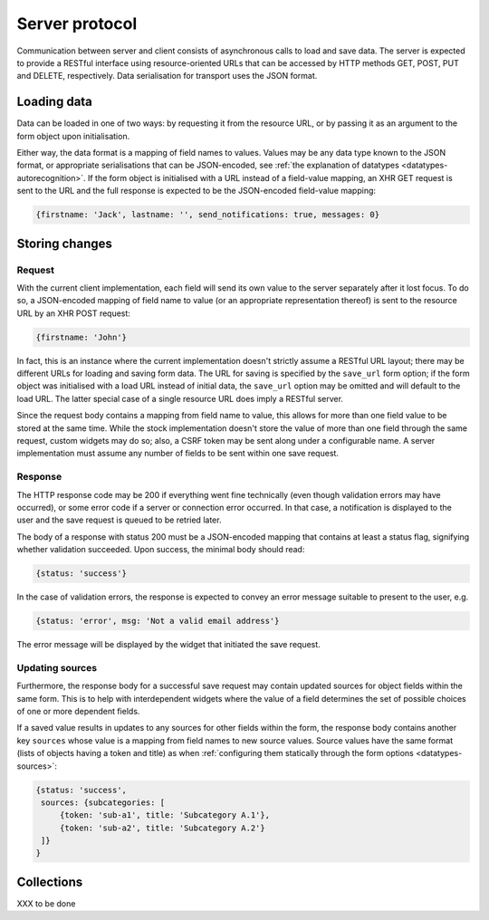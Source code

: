 ===============
Server protocol
===============

Communication between server and client consists of asynchronous calls to load
and save data. The server is expected to provide a RESTful interface using
resource-oriented URLs that can be accessed by HTTP methods GET, POST, PUT and
DELETE, respectively. Data serialisation for transport uses the JSON format.


Loading data
============

Data can be loaded in one of two ways: by requesting it from the resource URL,
or by passing it as an argument to the form object upon initialisation.

Either way, the data format is a mapping of field names to values. Values may
be any data type known to the JSON format, or appropriate serialisations that
can be JSON-encoded, see :ref:`the explanation of datatypes
<datatypes-autorecognition>`. If the form object is initialised with a URL
instead of a field-value mapping, an XHR GET request is sent to the URL and
the full response is expected to be the JSON-encoded field-value mapping:

.. code-block:: javascript

    {firstname: 'Jack', lastname: '', send_notifications: true, messages: 0}


Storing changes
===============

Request
-------

With the current client implementation, each field will send its own value to
the server separately after it lost focus. To do so, a JSON-encoded mapping of
field name to value (or an appropriate representation thereof) is sent to the
resource URL by an XHR POST request:

.. code-block:: javascript

    {firstname: 'John'}

In fact, this is an instance where the current implementation doesn't strictly
assume a RESTful URL layout; there may be different URLs for loading and
saving form data. The URL for saving is specified by the ``save_url`` form
option; if the form object was initialised with a load URL instead of initial
data, the ``save_url`` option may be omitted and will default to the load URL.
The latter special case of a single resource URL does imply a RESTful server.

Since the request body contains a mapping from field name to value, this
allows for more than one field value to be stored at the same time. While the
stock implementation doesn't store the value of more than one field through
the same request, custom widgets may do so; also, a CSRF token may be sent
along under a configurable name. A server implementation must assume any
number of fields to be sent within one save request.

Response
--------

The HTTP response code may be 200 if everything went fine technically (even
though validation errors may have occurred), or some error code if a server or
connection error occurred. In that case, a notification is displayed to the
user and the save request is queued to be retried later.

The body of a response with status 200 must be a JSON-encoded mapping that
contains at least a status flag, signifying whether validation succeeded. Upon
success, the minimal body should read:

.. code-block:: javascript

    {status: 'success'}

In the case of validation errors, the response is expected to convey an error
message suitable to present to the user, e.g.

.. code-block:: javascript

    {status: 'error', msg: 'Not a valid email address'}

The error message will be displayed by the widget that initiated the save
request.

.. _protocol-updating-sources:

Updating sources
----------------

Furthermore, the response body for a successful save request may contain
updated sources for object fields within the same form. This is to help with
interdependent widgets where the value of a field determines the set of
possible choices of one or more dependent fields.

If a saved value results in updates to any sources for other fields within the
form, the response body contains another key ``sources`` whose value is a
mapping from field names to new source values. Source values have the same
format (lists of objects having a token and title) as when :ref:`configuring
them statically through the form options <datatypes-sources>`:

.. code-block:: javascript

    {status: 'success',
     sources: {subcategories: [
         {token: 'sub-a1', title: 'Subcategory A.1'},
         {token: 'sub-a2', title: 'Subcategory A.2'}
     ]}
    }


Collections
===========

XXX to be done
